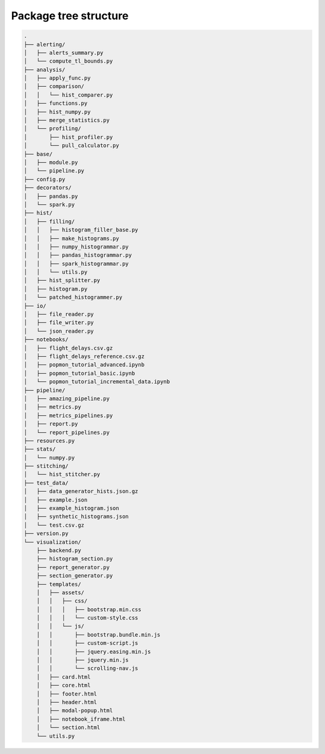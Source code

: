 ======================
Package tree structure
======================


.. code-block:: text

    .
    ├── alerting/
    │   ├── alerts_summary.py
    │   └── compute_tl_bounds.py
    ├── analysis/
    │   ├── apply_func.py
    │   ├── comparison/
    │   │   └── hist_comparer.py
    │   ├── functions.py
    │   ├── hist_numpy.py
    │   ├── merge_statistics.py
    │   └── profiling/
    │       ├── hist_profiler.py
    │       └── pull_calculator.py
    ├── base/
    │   ├── module.py
    │   └── pipeline.py
    ├── config.py
    ├── decorators/
    │   ├── pandas.py
    │   └── spark.py
    ├── hist/
    │   ├── filling/
    │   │   ├── histogram_filler_base.py
    │   │   ├── make_histograms.py
    │   │   ├── numpy_histogrammar.py
    │   │   ├── pandas_histogrammar.py
    │   │   ├── spark_histogrammar.py
    │   │   └── utils.py
    │   ├── hist_splitter.py
    │   ├── histogram.py
    │   └── patched_histogrammer.py
    ├── io/
    │   ├── file_reader.py
    │   ├── file_writer.py
    │   └── json_reader.py
    ├── notebooks/
    │   ├── flight_delays.csv.gz
    │   ├── flight_delays_reference.csv.gz
    │   ├── popmon_tutorial_advanced.ipynb
    │   ├── popmon_tutorial_basic.ipynb
    │   └── popmon_tutorial_incremental_data.ipynb
    ├── pipeline/
    │   ├── amazing_pipeline.py
    │   ├── metrics.py
    │   ├── metrics_pipelines.py
    │   ├── report.py
    │   └── report_pipelines.py
    ├── resources.py
    ├── stats/
    │   └── numpy.py
    ├── stitching/
    │   └── hist_stitcher.py
    ├── test_data/
    │   ├── data_generator_hists.json.gz
    │   ├── example.json
    │   ├── example_histogram.json
    │   ├── synthetic_histograms.json
    │   └── test.csv.gz
    ├── version.py
    └── visualization/
        ├── backend.py
        ├── histogram_section.py
        ├── report_generator.py
        ├── section_generator.py
        ├── templates/
        │   ├── assets/
        │   │   ├── css/
        │   │   │   ├── bootstrap.min.css
        │   │   │   └── custom-style.css
        │   │   └── js/
        │   │       ├── bootstrap.bundle.min.js
        │   │       ├── custom-script.js
        │   │       ├── jquery.easing.min.js
        │   │       ├── jquery.min.js
        │   │       └── scrolling-nav.js
        │   ├── card.html
        │   ├── core.html
        │   ├── footer.html
        │   ├── header.html
        │   ├── modal-popup.html
        │   ├── notebook_iframe.html
        │   └── section.html
        └── utils.py
